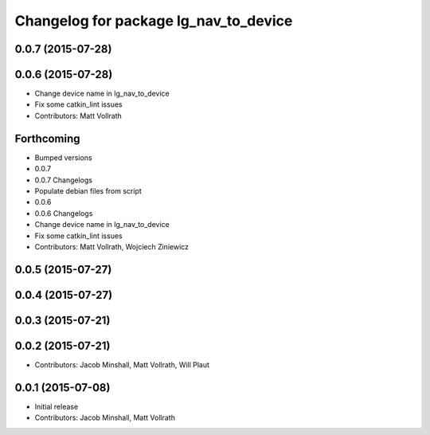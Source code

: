 ^^^^^^^^^^^^^^^^^^^^^^^^^^^^^^^^^^^^^^
Changelog for package lg_nav_to_device
^^^^^^^^^^^^^^^^^^^^^^^^^^^^^^^^^^^^^^

0.0.7 (2015-07-28)
------------------

0.0.6 (2015-07-28)
------------------
* Change device name in lg_nav_to_device
* Fix some catkin_lint issues
* Contributors: Matt Vollrath

Forthcoming
-----------

* Bumped versions
* 0.0.7
* 0.0.7 Changelogs
* Populate debian files from script
* 0.0.6
* 0.0.6 Changelogs
* Change device name in lg_nav_to_device
* Fix some catkin_lint issues
* Contributors: Matt Vollrath, Wojciech Ziniewicz

0.0.5 (2015-07-27)
------------------

0.0.4 (2015-07-27)
------------------

0.0.3 (2015-07-21)
------------------

0.0.2 (2015-07-21)
------------------
* Contributors: Jacob Minshall, Matt Vollrath, Will Plaut

0.0.1 (2015-07-08)
------------------
* Initial release
* Contributors: Jacob Minshall, Matt Vollrath
